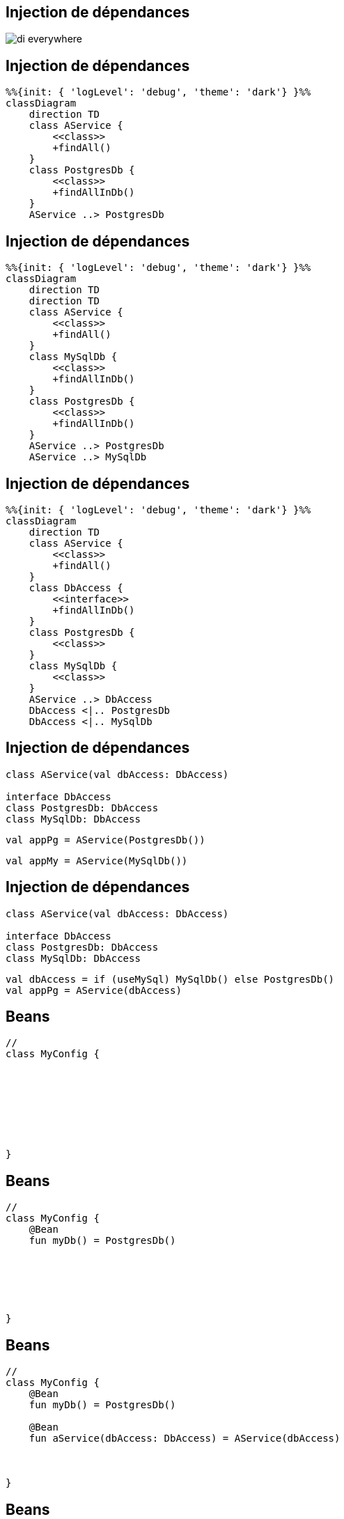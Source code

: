 == Injection de dépendances

image:di_everywhere.webp[]

== Injection de dépendances

[mermaid]
----
%%{init: { 'logLevel': 'debug', 'theme': 'dark'} }%%
classDiagram
    direction TD
    class AService {
        <<class>>
        +findAll()
    }
    class PostgresDb {
        <<class>>
        +findAllInDb()
    }
    AService ..> PostgresDb
----

== Injection de dépendances

[mermaid]
----
%%{init: { 'logLevel': 'debug', 'theme': 'dark'} }%%
classDiagram
    direction TD
    direction TD
    class AService {
        <<class>>
        +findAll()
    }
    class MySqlDb {
        <<class>>
        +findAllInDb()
    }
    class PostgresDb {
        <<class>>
        +findAllInDb()
    }
    AService ..> PostgresDb
    AService ..> MySqlDb
----

== Injection de dépendances

[mermaid]
----
%%{init: { 'logLevel': 'debug', 'theme': 'dark'} }%%
classDiagram
    direction TD
    class AService {
        <<class>>
        +findAll()
    }
    class DbAccess {
        <<interface>>
        +findAllInDb()
    }
    class PostgresDb {
        <<class>>
    }
    class MySqlDb {
        <<class>>
    }
    AService ..> DbAccess
    DbAccess <|.. PostgresDb
    DbAccess <|.. MySqlDb
----

== Injection de dépendances

[source,kotlin]
----
class AService(val dbAccess: DbAccess)

interface DbAccess
class PostgresDb: DbAccess
class MySqlDb: DbAccess
----

[fragment, step=1]
[source,kotlin]
----
val appPg = AService(PostgresDb())
----

[fragment, step=2]
[source,kotlin]
----
val appMy = AService(MySqlDb())
----

== Injection de dépendances

[source,kotlin]
----
class AService(val dbAccess: DbAccess)

interface DbAccess
class PostgresDb: DbAccess
class MySqlDb: DbAccess
----

[source,kotlin]
----
val dbAccess = if (useMySql) MySqlDb() else PostgresDb()
val appPg = AService(dbAccess)
----

[transition=slide-in]
== Beans

[source,kotlin]
----
//
class MyConfig {








}
----

[transition=fade-in]
== Beans

[source,kotlin]
----
//
class MyConfig {
    @Bean
    fun myDb() = PostgresDb()






}
----


[transition=fade-in]
== Beans

[source,kotlin]
----
//
class MyConfig {
    @Bean
    fun myDb() = PostgresDb()

    @Bean
    fun aService(dbAccess: DbAccess) = AService(dbAccess)



}
----

[transition=fade-in]
== Beans

[source,kotlin]
----
//
class MyConfig {
    @Bean
    fun myDb() = PostgresDb()

    @Bean
    fun aService(dbAccess: DbAccess) = AService(dbAccess)

    @Bean
    fun restController(aService: AService) = RestController(aService)
}
----

[transition=fade-in]
== Beans

[source,kotlin]
----
@Configuration
class MyConfig {
    @Bean
    fun myDb() = PostgresDb()

    @Bean
    fun aService(dbAccess: DbAccess) = AService(dbAccess)

    @Bean
    fun restController(aService: AService) = RestController(aService)
}
----

[transition=fade-in]
== External Beans

[source,kotlin]
----
@Configuration
class MyConfig {
    @Bean
    fun myDb(aDriverFromALib: JdbcDriver) = GenericDb(aDriverFromALib)

    @Bean
    fun aService(dbAccess: DbAccess) = AService(dbAccess)

    @Bean
    fun restController(aService: AService) = RestController(aService)
}
----

[transition=fade-out]
== Autowired

[source,kotlin]
----
//
class RestController {
    @Autowired
    lateinit var aService: AService
}
----

[.hideCode]
[source,kotlin]
----
@Service
class RestController(val aService: AService)
----

[transition=fade-in]
== Autowired

[source,kotlin]
----
@Service
class RestController {
    @Autowired
    lateinit var aService: AService
}
----

[fragment, step=1]
[source,kotlin]
----
@Service
class RestController(val aService: AService)
----

[transition=fade-in]
== Autowired

[source,kotlin]
----
@Service
class RestController {
    @Autowired
    lateinit var aService: AService
}
----

[source,kotlin]
----
@Service // @Component @Repository ...
class RestController(val aService: AService)
----
